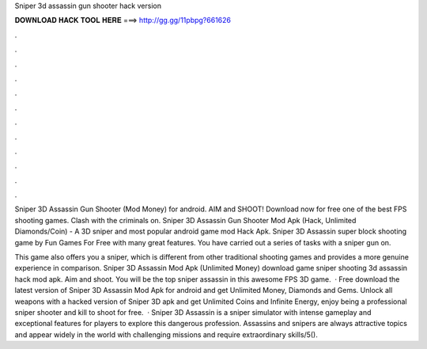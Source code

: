 Sniper 3d assassin gun shooter hack version



𝐃𝐎𝐖𝐍𝐋𝐎𝐀𝐃 𝐇𝐀𝐂𝐊 𝐓𝐎𝐎𝐋 𝐇𝐄𝐑𝐄 ===> http://gg.gg/11pbpg?661626



.



.



.



.



.



.



.



.



.



.



.



.

Sniper 3D Assassin Gun Shooter (Mod Money) for android. AIM and SHOOT! Download now for free one of the best FPS shooting games. Clash with the criminals on. Sniper 3D Assassin Gun Shooter Mod Apk (Hack, Unlimited Diamonds/Coin) - A 3D sniper and most popular android game mod Hack Apk. Sniper 3D Assassin super block shooting game by Fun Games For Free with many great features. You have carried out a series of tasks with a sniper gun on.

This game also offers you a sniper, which is different from other traditional shooting games and provides a more genuine experience in comparison. Sniper 3D Assassin Mod Apk (Unlimited Money) download game sniper shooting 3d assassin hack mod apk. Aim and shoot. You will be the top sniper assassin in this awesome FPS 3D game.  · Free download the latest version of Sniper 3D Assassin Mod Apk for android and get Unlimited Money, Diamonds and Gems. Unlock all weapons with a hacked version of Sniper 3D apk and get Unlimited Coins and Infinite Energy, enjoy being a professional sniper shooter and kill to shoot for free.  · Sniper 3D Assassin is a sniper simulator with intense gameplay and exceptional features for players to explore this dangerous profession. Assassins and snipers are always attractive topics and appear widely in the world with challenging missions and require extraordinary skills/5().
